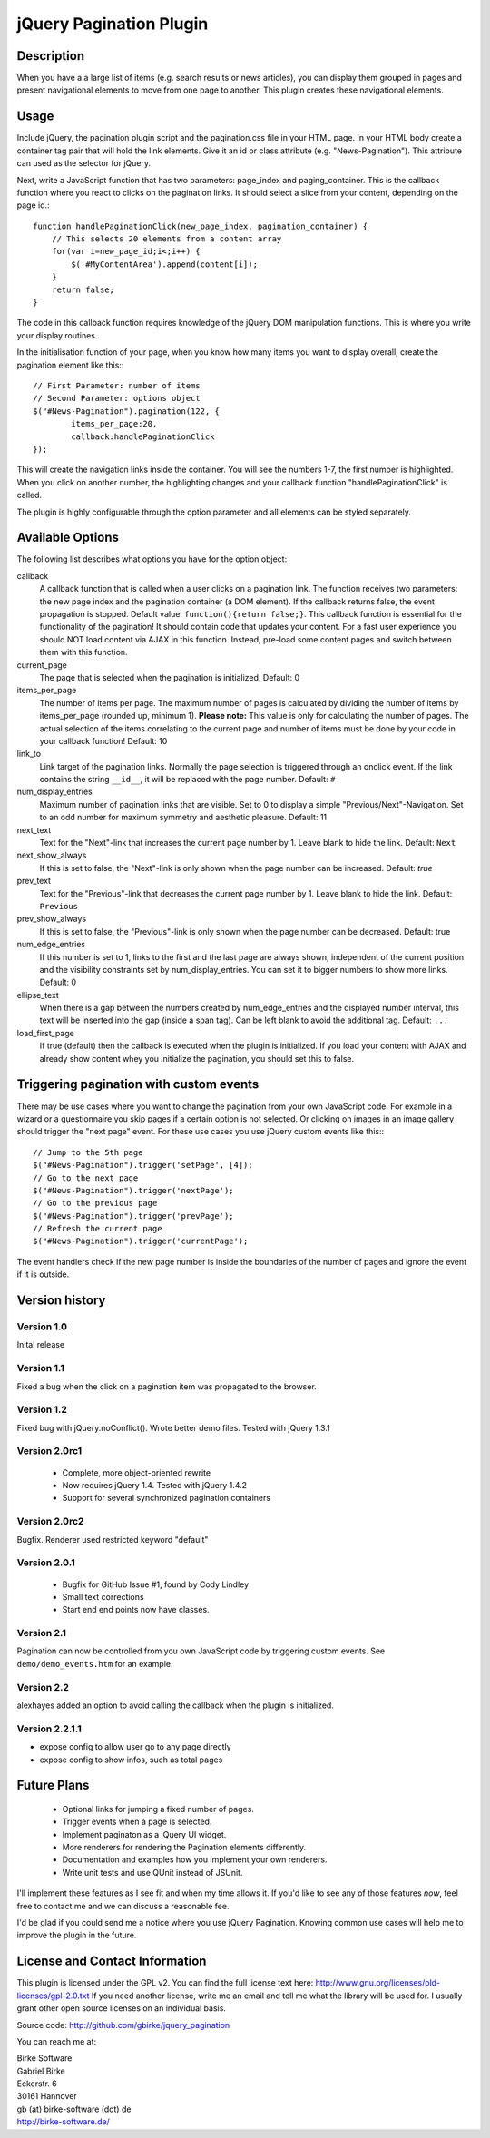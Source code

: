 jQuery Pagination Plugin
========================

Description
-----------
When you have a a large list of items (e.g. search results or news articles),
you can display them grouped in pages and present navigational elements to move
from one page to another. This plugin creates these navigational elements.

Usage
-----
Include jQuery, the pagination plugin script and the pagination.css file in
your HTML page. In your HTML body create a container tag pair that will hold
the link elements. Give it an id or class attribute (e.g. "News-Pagination").
This attribute can used as the selector for jQuery.

Next, write a JavaScript function that has two parameters: page_index and
paging_container. This is the callback function where you react to clicks on the
pagination links. It should select a slice from your content, depending on the
page id.::

    function handlePaginationClick(new_page_index, pagination_container) {
        // This selects 20 elements from a content array
        for(var i=new_page_id;i<;i++) {
            $('#MyContentArea').append(content[i]);
        }
        return false;
    }

The code in this callback function requires knowledge of the jQuery DOM
manipulation functions. This is where you write your display routines.

In the initialisation function of your page, when you know how many items you
want to display overall, create the pagination element like this:::

	// First Parameter: number of items
	// Second Parameter: options object
	$("#News-Pagination").pagination(122, {
		items_per_page:20,
		callback:handlePaginationClick
	});

This will create the navigation links inside the container. You will see the
numbers 1-7, the first number is highlighted. When you click on another number,
the highlighting changes and your callback function "handlePaginationClick"
is called.

The plugin is highly configurable through the option parameter and all elements
can be styled separately.


Available Options
-----------------
The following list describes what options you have for the option object:

callback
	A callback function that is called when a user clicks on a pagination link. The
	function receives two parameters: the new page index and the pagination
	container (a DOM element). If the callback returns false, the event
	propagation is stopped. Default value: ``function(){return false;}``.
	This callback function is essential for the functionality of the pagination!
	It should contain code that updates your content.
	For a fast user experience you should NOT load content via AJAX in this
	function. Instead, pre-load some content pages and switch between them with
	this function.

current_page
	The page that is selected when the pagination is initialized. Default: 0

items_per_page
	The number of items per page. The maximum number of pages is calculated by
	dividing the number of items by items_per_page (rounded up, minimum 1).
	**Please note:** This value is only for calculating the number of pages.
	The actual selection of the items correlating to the current page and
	number of items must be done by your code in your callback function!
	Default: 10

link_to
	Link target of the pagination links. Normally the page selection is
	triggered through an onclick event. If the link contains the string
	``__id__``, it will be replaced with the page number. Default: ``#``

num_display_entries
	Maximum number of pagination links that are visible. Set to 0 to display a
	simple "Previous/Next"-Navigation. Set to an odd number for maximum
	symmetry and aesthetic pleasure. Default: 11

next_text
	Text for the "Next"-link that increases the current page number by 1.
	Leave blank to hide the link. Default: ``Next``

next_show_always
	If this is set to false, the "Next"-link is only shown when the page number
	can be increased. Default: `true`

prev_text
	Text for the "Previous"-link that decreases the current page number by 1.
	Leave blank to hide the link. Default: ``Previous``

prev_show_always
	If this is set to false, the "Previous"-link is only shown when the page
	number can be decreased. Default: true

num_edge_entries
	If this number is set to 1, links to the first and the last page are always
	shown, independent of the current position and the visibility constraints
	set by num_display_entries. You can set it to bigger numbers to show more
	links. Default: 0

ellipse_text
	When there is a gap between the numbers created by num_edge_entries and the
	displayed number interval, this text will be inserted into the gap (inside a
	span tag). Can be left blank to avoid the additional tag. Default: ``...``

load_first_page
	If true (default) then the callback is executed when the plugin is
	initialized. If you load your content with AJAX and already show content
	whey you initialize the pagination, you should set this to false.

Triggering pagination with custom events
----------------------------------------
There may be use cases where you want to change the pagination from your own
JavaScript code. For example in a wizard or a questionnaire you skip pages if
a certain option is not selected. Or clicking on images in an image gallery
should trigger the "next page" event. For these use cases you use jQuery
custom events like this:::

	// Jump to the 5th page
	$("#News-Pagination").trigger('setPage', [4]);
	// Go to the next page
	$("#News-Pagination").trigger('nextPage');
	// Go to the previous page
	$("#News-Pagination").trigger('prevPage');
	// Refresh the current page
	$("#News-Pagination").trigger('currentPage');

The event handlers check if the new page number is inside the boundaries of the number of pages and ignore the event if it is outside.

Version history
---------------
Version 1.0
+++++++++++
Inital release

Version 1.1
+++++++++++
Fixed a bug when the click on a pagination item was propagated to the browser.

Version 1.2
+++++++++++
Fixed bug with jQuery.noConflict(). Wrote better demo files. Tested with
jQuery 1.3.1

Version 2.0rc1
++++++++++++++
  - Complete, more object-oriented rewrite
  - Now requires jQuery 1.4. Tested with jQuery 1.4.2
  - Support for several synchronized pagination containers

Version 2.0rc2
++++++++++++++
Bugfix. Renderer used restricted keyword "default"

Version 2.0.1
+++++++++++++
  - Bugfix for GitHub Issue #1, found by Cody Lindley
  - Small text corrections
  - Start end end points now have classes.

Version 2.1
+++++++++++
Pagination can now be controlled from you own JavaScript code by triggering
custom events. See ``demo/demo_events.htm`` for an example.

Version 2.2
+++++++++++
alexhayes added an option to avoid calling the callback when the plugin is
initialized.

Version 2.2.1.1
+++++++++++
- expose config to allow user go to any page directly
- expose config to show infos, such as total pages

Future Plans
------------
   * Optional links for jumping a fixed number of pages.
   * Trigger events when a page is selected.
   * Implement paginaton as a jQuery UI widget.
   * More renderers for rendering the Pagination elements differently.
   * Documentation and examples how you implement your own renderers.
   * Write unit tests and use QUnit instead of JSUnit.

I'll implement these features as I see fit and when my time allows it. If
you'd like to see any of those features *now*, feel free to contact me and we
can discuss a reasonable fee.

I'd be glad if you could send me a notice where you use jQuery Pagination.
Knowing common use cases will help me to improve the plugin in the future.

License and Contact Information
-------------------------------
This plugin is licensed under the GPL v2. You can find the full license text
here: http://www.gnu.org/licenses/old-licenses/gpl-2.0.txt
If you need another license, write me an email and tell me what the library
will be used for. I usually grant other open source licenses on an individual
basis.

Source code: http://github.com/gbirke/jquery_pagination

You can reach me at:

| Birke Software
| Gabriel Birke
| Eckerstr. 6
| 30161 Hannover
| gb (at) birke-software (dot) de
| http://birke-software.de/
